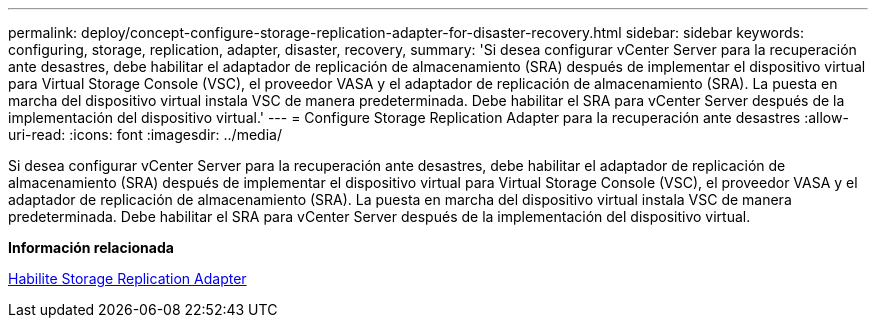 ---
permalink: deploy/concept-configure-storage-replication-adapter-for-disaster-recovery.html 
sidebar: sidebar 
keywords: configuring, storage, replication, adapter, disaster, recovery, 
summary: 'Si desea configurar vCenter Server para la recuperación ante desastres, debe habilitar el adaptador de replicación de almacenamiento (SRA) después de implementar el dispositivo virtual para Virtual Storage Console (VSC), el proveedor VASA y el adaptador de replicación de almacenamiento (SRA). La puesta en marcha del dispositivo virtual instala VSC de manera predeterminada. Debe habilitar el SRA para vCenter Server después de la implementación del dispositivo virtual.' 
---
= Configure Storage Replication Adapter para la recuperación ante desastres
:allow-uri-read: 
:icons: font
:imagesdir: ../media/


[role="lead"]
Si desea configurar vCenter Server para la recuperación ante desastres, debe habilitar el adaptador de replicación de almacenamiento (SRA) después de implementar el dispositivo virtual para Virtual Storage Console (VSC), el proveedor VASA y el adaptador de replicación de almacenamiento (SRA). La puesta en marcha del dispositivo virtual instala VSC de manera predeterminada. Debe habilitar el SRA para vCenter Server después de la implementación del dispositivo virtual.

*Información relacionada*

xref:task-enable-storage-replication-adapter.adoc[Habilite Storage Replication Adapter]
